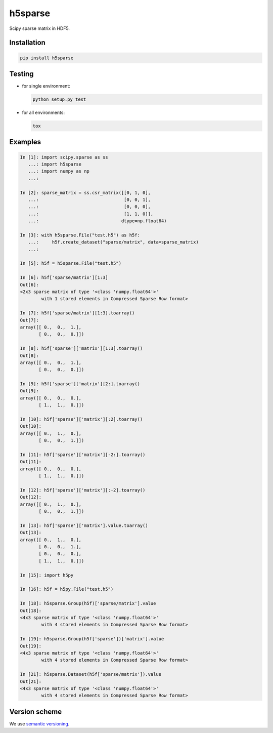 h5sparse
========
.. image:: https://img.shields.io/travis/appier/h5sparse/master.svg
   :target: https://travis-ci.org/appier/h5sparse
.. image:: https://img.shields.io/pypi/v/h5sparse.svg
   :target: https://pypi.python.org/pypi/h5sparse
.. image:: https://img.shields.io/pypi/l/h5sparse.svg
   :target: https://pypi.python.org/pypi/h5sparse

Scipy sparse matrix in HDF5.


Installation
------------
.. code:: bash

   pip install h5sparse


Testing
-------
- for single environment:

  .. code:: bash

     python setup.py test

- for all environments:

  .. code:: bash

     tox


Examples
--------
.. code:: python

   In [1]: import scipy.sparse as ss
      ...: import h5sparse
      ...: import numpy as np
      ...:

   In [2]: sparse_matrix = ss.csr_matrix([[0, 1, 0],
      ...:                                [0, 0, 1],
      ...:                                [0, 0, 0],
      ...:                                [1, 1, 0]],
      ...:                               dtype=np.float64)

   In [3]: with h5sparse.File("test.h5") as h5f:
      ...:     h5f.create_dataset("sparse/matrix", data=sparse_matrix)
      ...:

   In [5]: h5f = h5sparse.File("test.h5")

   In [6]: h5f['sparse/matrix'][1:3]
   Out[6]:
   <2x3 sparse matrix of type '<class 'numpy.float64'>'
           with 1 stored elements in Compressed Sparse Row format>

   In [7]: h5f['sparse/matrix'][1:3].toarray()
   Out[7]:
   array([[ 0.,  0.,  1.],
          [ 0.,  0.,  0.]])

   In [8]: h5f['sparse']['matrix'][1:3].toarray()
   Out[8]:
   array([[ 0.,  0.,  1.],
          [ 0.,  0.,  0.]])

   In [9]: h5f['sparse']['matrix'][2:].toarray()
   Out[9]:
   array([[ 0.,  0.,  0.],
          [ 1.,  1.,  0.]])

   In [10]: h5f['sparse']['matrix'][:2].toarray()
   Out[10]:
   array([[ 0.,  1.,  0.],
          [ 0.,  0.,  1.]])

   In [11]: h5f['sparse']['matrix'][-2:].toarray()
   Out[11]:
   array([[ 0.,  0.,  0.],
          [ 1.,  1.,  0.]])

   In [12]: h5f['sparse']['matrix'][:-2].toarray()
   Out[12]:
   array([[ 0.,  1.,  0.],
          [ 0.,  0.,  1.]])

   In [13]: h5f['sparse']['matrix'].value.toarray()
   Out[13]:
   array([[ 0.,  1.,  0.],
          [ 0.,  0.,  1.],
          [ 0.,  0.,  0.],
          [ 1.,  1.,  0.]])

   In [15]: import h5py

   In [16]: h5f = h5py.File("test.h5")

   In [18]: h5sparse.Group(h5f)['sparse/matrix'].value
   Out[18]:
   <4x3 sparse matrix of type '<class 'numpy.float64'>'
           with 4 stored elements in Compressed Sparse Row format>

   In [19]: h5sparse.Group(h5f['sparse'])['matrix'].value
   Out[19]:
   <4x3 sparse matrix of type '<class 'numpy.float64'>'
           with 4 stored elements in Compressed Sparse Row format>

   In [21]: h5sparse.Dataset(h5f['sparse/matrix']).value
   Out[21]:
   <4x3 sparse matrix of type '<class 'numpy.float64'>'
           with 4 stored elements in Compressed Sparse Row format>

Version scheme
--------------
We use `semantic versioning <https://www.python.org/dev/peps/pep-0440/#semantic-versioning>`_.
